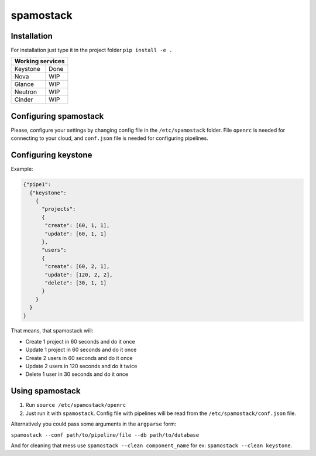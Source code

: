 spamostack
==========

.. image:: https://travis-ci.org/seecloud/spamostack.svg?branch=master
    :target: https://travis-ci.org/seecloud/spamostack
.. image:: https://coveralls.io/repos/github/seecloud/spamostack/badge.svg?branch=master
    :target: https://coveralls.io/github/seecloud/spamostack?branch=master

Installation
------------

For installation just type it in the project folder ``pip install -e .``

+------------------+
| Working services |
+===========+======+
| Keystone  | Done |
+-----------+------+
| Nova      | WIP  |
+-----------+------+
| Glance    | WIP  |
+-----------+------+
| Neutron   | WIP  |
+-----------+------+
| Cinder    | WIP  |
+-----------+------+

Configuring spamostack
----------------------

Please, configure your settings by changing config file in the ``/etc/spamostack`` folder.
File ``openrc`` is needed for connecting to your cloud, and ``conf.json`` file is needed for configuring pipelines.


Configuring keystone
--------------------

Example:

.. code-block:: javascript

   {"pipe1":
     {"keystone":
       {
         "projects":
         {
          "create": [60, 1, 1],
          "update": [60, 1, 1]
         },
         "users":
         {
          "create": [60, 2, 1],
          "update": [120, 2, 2],
          "delete": [30, 1, 1]
         }
       }
     }
   }

That means, that spamostack will:

- Create 1 project in 60 seconds and do it once
- Update 1 project in 60 seconds and do it once
- Create 2 users in 60 seconds and do it once
- Update 2 users in 120 seconds and do it twice
- Delete 1 user in 30 seconds and do it once

Using spamostack
----------------

1. Run ``source /etc/spamostack/openrc``
2. Just run it with ``spamostack``. Config file with pipelines will be read from the ``/etc/spamostack/conf.json`` file.

Alternatively you could pass some arguments in the ``argparse`` form:

``spamostack --conf path/to/pipeline/file --db path/to/database``

And for cleaning that mess use ``spamostack --clean component_name`` for ex: ``spamostack --clean keystone``.